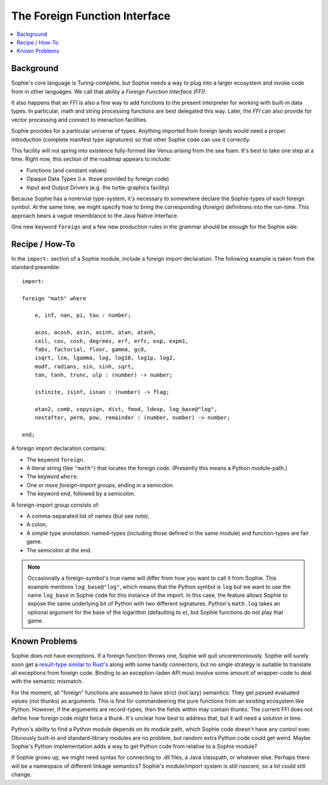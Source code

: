 The Foreign Function Interface
===============================

.. contents::
    :local:
    :depth: 2

Background
~~~~~~~~~~

Sophie's core language is Turing-complete, but Sophie needs a way to plug into a larger ecosystem
and invoke code from in other languages. We call that ability a *Foreign Function Interface (FFI)*.

It also happens that an *FFI* is also a fine way to add functions to the present interpreter
for working with built-in data types. In particular, math and string processing functions
are best delegated this way. Later, the *FFI* can also provide for vector processing and
connect to interaction facilities.

Sophie provides for a particular universe of types. Anything imported from foreign lands
would need a proper introduction (complete manifest type signatures) so that other Sophie
code can use it correctly.

This facility will not spring into existence fully-formed like Venus arising from the sea foam.
It's best to take one step at a time. Right now, this section of the roadmap appears to include:

* Functions (and constant values)
* Opaque Data Types (i.e. those provided by foreign code)
* Input and Output Drivers (e.g. the turtle-graphics facility)

Because Sophie has a nontrivial type-system, it's necessary to somewhere declare the Sophie-types
of each foreign symbol. At the same time, we might specify how to bring the corresponding (foreign)
definitions into the run-time. This approach bears a vague resemblance to the Java Native Interface.

One new keyword ``foreign`` and a few new production-rules in the grammar should be enough for the Sophie side.

Recipe / How-To
~~~~~~~~~~~~~~~~~~~~~~~

In the ``import:`` section of a Sophie module, include a foreign import declaration.
The following example is taken from the standard preamble::

    import:

    foreign "math" where

        e, inf, nan, pi, tau : number;

        acos, acosh, asin, asinh, atan, atanh,
        ceil, cos, cosh, degrees, erf, erfc, exp, expm1,
        fabs, factorial, floor, gamma, gcd,
        isqrt, lcm, lgamma, log, log10, log1p, log2,
        modf, radians, sin, sinh, sqrt,
        tan, tanh, trunc, ulp : (number) -> number;

        isfinite, isinf, isnan : (number) -> flag;

        atan2, comb, copysign, dist, fmod, ldexp, log_base@"log",
        nextafter, perm, pow, remainder : (number, number) -> number;

    end;

A foreign import declaration contains:

* The keyword ``foreign``.
* A literal string (like ``"math"``) that locates the foreign code. (Presently this means a Python module-path.)
* The keyword ``where``.
* One or more *foreign-import groups,* ending in a semicolon.
* The keyword ``end``, followed by a semicolon.

A foreign-import group consists of:

* A comma-separated list of names (but see note),
* A colon,
* A *simple* type annotation: named-types (including those defined in the same module) and function-types are fair game.
* The semicolon at the end.

.. note::
    Occasionally a foreign-symbol's true name will differ from how you want to call it from Sophie.
    This example mentions ``log_base@"log"``, which means that the Python symbol is ``log`` but
    we want to use the name ``log_base`` in Sophie code for this instance of the import.
    In this case, the feature allows Sophie to expose the same underlying bit of Python
    with two different signatures. Python's ``math.log`` takes an optional argument for the
    base of the logarithm (defaulting to ``e``), but Sophie functions do not play that game.

Known Problems
~~~~~~~~~~~~~~~~~~~~~~~

Sophie does not have exceptions. If a foreign function throws one, Sophie will quit unceremoniously.
Sophie will surely soon get a `result-type similar to Rust's <https://doc.rust-lang.org/std/result/>`_
along with some handy connectors, but no single strategy is suitable to translate all exceptions from foreign code.
Binding to an exception-laden API must involve some amount of wrapper-code to deal with the semantic mismatch.

For the moment, all "foreign" functions are assumed to have strict (not lazy) semantics:
They get passed evaluated values (not thunks) as arguments.
This is fine for commandeering the pure functions from an existing ecosystem like Python.
However, if the arguments are record-types, then the fields within may contain thunks.
The current FFI does not define how foreign code might force a thunk.
It's unclear how best to address that, but it will need a solution in time.

Python's ability to find a Python module depends on its module path, which Sophie code doesn't have any control over.
Obviously built-in and standard-library modules are no problem, but random extra Python code could get weird.
Maybe Sophie's Python implementation adds a way to get Python code from relative to a Sophie module?

If Sophie grows up, we might need syntax for connecting to .dll files, a Java classpath,
or whatever else. Perhaps there will be a namespace of different linkage semantics?
Sophie's module/import system is still nascent, so a lot could still change.

